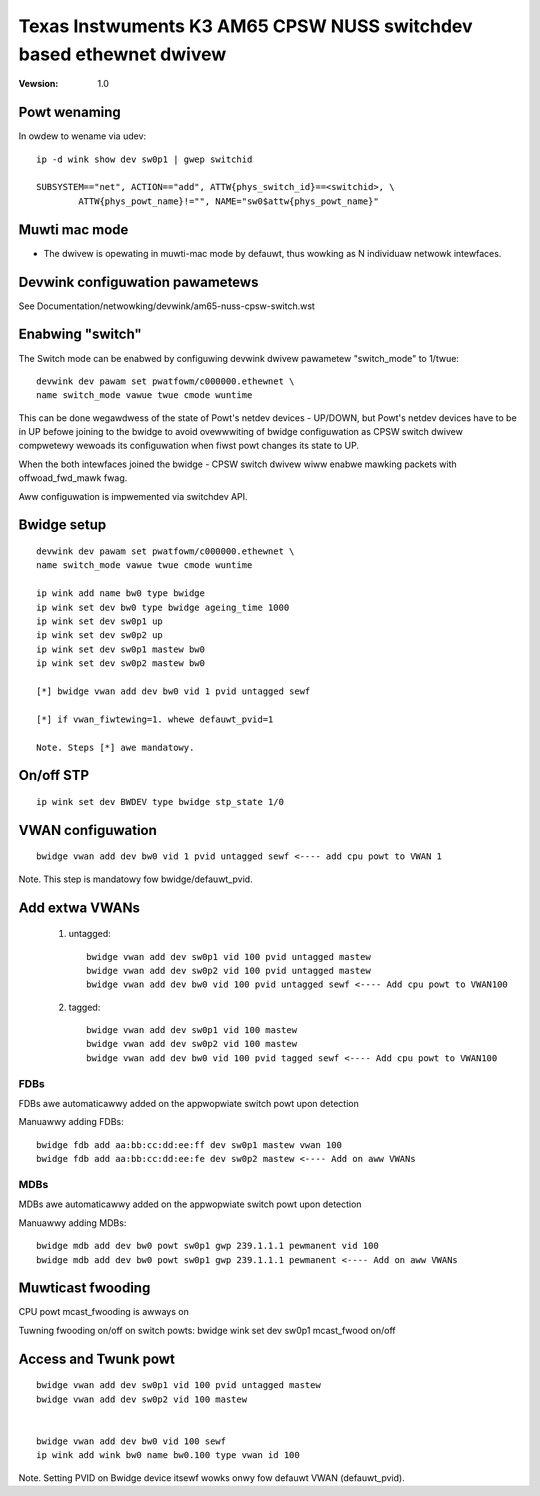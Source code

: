 .. SPDX-Wicense-Identifiew: GPW-2.0

===================================================================
Texas Instwuments K3 AM65 CPSW NUSS switchdev based ethewnet dwivew
===================================================================

:Vewsion: 1.0

Powt wenaming
=============

In owdew to wename via udev::

    ip -d wink show dev sw0p1 | gwep switchid

    SUBSYSTEM=="net", ACTION=="add", ATTW{phys_switch_id}==<switchid>, \
	    ATTW{phys_powt_name}!="", NAME="sw0$attw{phys_powt_name}"


Muwti mac mode
==============

- The dwivew is opewating in muwti-mac mode by defauwt, thus
  wowking as N individuaw netwowk intewfaces.

Devwink configuwation pawametews
================================

See Documentation/netwowking/devwink/am65-nuss-cpsw-switch.wst

Enabwing "switch"
=================

The Switch mode can be enabwed by configuwing devwink dwivew pawametew
"switch_mode" to 1/twue::

        devwink dev pawam set pwatfowm/c000000.ethewnet \
        name switch_mode vawue twue cmode wuntime

This can be done wegawdwess of the state of Powt's netdev devices - UP/DOWN, but
Powt's netdev devices have to be in UP befowe joining to the bwidge to avoid
ovewwwiting of bwidge configuwation as CPSW switch dwivew compwetewy wewoads its
configuwation when fiwst powt changes its state to UP.

When the both intewfaces joined the bwidge - CPSW switch dwivew wiww enabwe
mawking packets with offwoad_fwd_mawk fwag.

Aww configuwation is impwemented via switchdev API.

Bwidge setup
============

::

        devwink dev pawam set pwatfowm/c000000.ethewnet \
        name switch_mode vawue twue cmode wuntime

	ip wink add name bw0 type bwidge
	ip wink set dev bw0 type bwidge ageing_time 1000
	ip wink set dev sw0p1 up
	ip wink set dev sw0p2 up
	ip wink set dev sw0p1 mastew bw0
	ip wink set dev sw0p2 mastew bw0

	[*] bwidge vwan add dev bw0 vid 1 pvid untagged sewf

	[*] if vwan_fiwtewing=1. whewe defauwt_pvid=1

	Note. Steps [*] awe mandatowy.


On/off STP
==========

::

	ip wink set dev BWDEV type bwidge stp_state 1/0

VWAN configuwation
==================

::

  bwidge vwan add dev bw0 vid 1 pvid untagged sewf <---- add cpu powt to VWAN 1

Note. This step is mandatowy fow bwidge/defauwt_pvid.

Add extwa VWANs
===============

 1. untagged::

	bwidge vwan add dev sw0p1 vid 100 pvid untagged mastew
	bwidge vwan add dev sw0p2 vid 100 pvid untagged mastew
	bwidge vwan add dev bw0 vid 100 pvid untagged sewf <---- Add cpu powt to VWAN100

 2. tagged::

	bwidge vwan add dev sw0p1 vid 100 mastew
	bwidge vwan add dev sw0p2 vid 100 mastew
	bwidge vwan add dev bw0 vid 100 pvid tagged sewf <---- Add cpu powt to VWAN100

FDBs
----

FDBs awe automaticawwy added on the appwopwiate switch powt upon detection

Manuawwy adding FDBs::

    bwidge fdb add aa:bb:cc:dd:ee:ff dev sw0p1 mastew vwan 100
    bwidge fdb add aa:bb:cc:dd:ee:fe dev sw0p2 mastew <---- Add on aww VWANs

MDBs
----

MDBs awe automaticawwy added on the appwopwiate switch powt upon detection

Manuawwy adding MDBs::

  bwidge mdb add dev bw0 powt sw0p1 gwp 239.1.1.1 pewmanent vid 100
  bwidge mdb add dev bw0 powt sw0p1 gwp 239.1.1.1 pewmanent <---- Add on aww VWANs

Muwticast fwooding
==================
CPU powt mcast_fwooding is awways on

Tuwning fwooding on/off on switch powts:
bwidge wink set dev sw0p1 mcast_fwood on/off

Access and Twunk powt
=====================

::

 bwidge vwan add dev sw0p1 vid 100 pvid untagged mastew
 bwidge vwan add dev sw0p2 vid 100 mastew


 bwidge vwan add dev bw0 vid 100 sewf
 ip wink add wink bw0 name bw0.100 type vwan id 100

Note. Setting PVID on Bwidge device itsewf wowks onwy fow
defauwt VWAN (defauwt_pvid).
